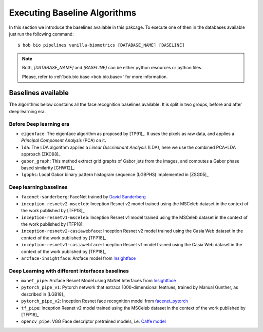 .. vim: set fileencoding=utf-8 :
.. author: Manuel Günther <manuel.guenther@idiap.ch>
.. date: Thu Sep 20 11:58:57 CEST 2012

.. _bob.bio.face.baselines:

=============================
Executing Baseline Algorithms
=============================


In this section we introduce the baselines available in this pakcage.
To execute one of then in the databases available just run the following command::

$ bob bio pipelines vanilla-biometrics [DATABASE_NAME] [BASELINE]

.. note::
  Both, `[DATABASE_NAME]` and `[BASELINE]` can be either python resources or
  python files.

  Please, refer to :ref:`bob.bio.base <bob.bio.base>` for more information.  



Baselines available
-------------------

The algorithms below constains all the face recognition baselines available.
It is split in two groups, before and after deep learning era.


Before Deep learning era
========================


* ``eigenface``: The eigenface algorithm as proposed by [TP91]_. It uses the pixels as raw data, and applies a *Principal Component Analysis* (PCA) on it.

* ``lda``: The LDA algorithm applies a *Linear Discriminant Analysis* (LDA), here we use the combined PCA+LDA approach [ZKC98]_

* ``gabor_graph``: This method extract grid graphs of Gabor jets from the images, and computes a Gabor phase based similarity [GHW12]_.

* ``lgbphs``: Local Gabor binary pattern histogram sequence (LGBPHS) implemented in [ZSG05]_


Deep learning baselines
=======================

* ``facenet-sanderberg``: FaceNet trained by `David Sanderberg <https://github.com/davidsandberg/facenet>`_

* ``inception-resnetv2-msceleb``: Inception Resnet v2 model trained using the MSCeleb dataset in the context of the work published by [TFP18]_

* ``inception-resnetv1-msceleb``: Inception Resnet v1 model trained using the MSCeleb dataset in the context of the work published by [TFP18]_

* ``inception-resnetv2-casiawebface``: Inception Resnet v2 model trained using the Casia Web dataset in the context of the work published by [TFP18]_

* ``inception-resnetv1-casiawebface``: Inception Resnet v1 model trained using the Casia Web dataset in the context of the work published by [TFP18]_

* ``arcface-insightface``: Arcface model from `Insightface <https://github.com/deepinsight/insightface>`_


Deep Learning with different interfaces baselines
=================================================

* ``mxnet_pipe``: Arcface Resnet Model using MxNet Interfaces from `Insightface <https://github.com/deepinsight/insightface>`_

* ``pytorch_pipe_v1``: Pytorch network that extracs 1000-dimensional featrues, trained by Manual Gunther, as described in [LGB18]_

* ``pytorch_pipe_v2``: Inception Resnet face recognition model from `facenet_pytorch <https://github.com/timesler/facenet-pytorch>`_

* ``tf_pipe``: Inception Resnet v2 model trained using the MSCeleb dataset in the context of the work published by [TFP18]_

* ``opencv_pipe``: VGG Face descriptor pretrained models, i.e. `Caffe model <https://www.robots.ox.ac.uk/~vgg/software/vgg_face/>`_
